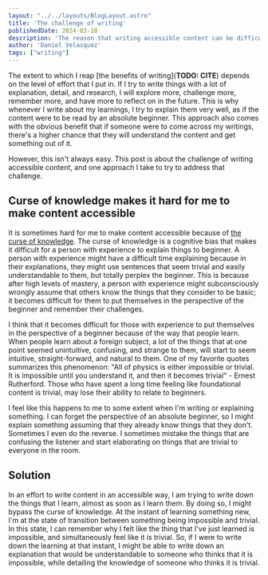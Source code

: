 #+BEGIN_SRC yaml
---
layout: "../../layouts/BlogLayout.astro"
title: 'The challenge of writing'
publishedDate: 2024-03-18
description: 'The reason that writing accessible content can be difficult and one approach to make it easier'
author: 'Daniel Velasquez'
tags: ["writing"]
---
#+END_SRC

The extent to which I reap [the benefits of writing](*TODO: CITE*) depends on the level of effort that I put in. If I try to write things with a lot of explanation, detail, and research, I will explore more, challenge more, remember more, and have more to reflect on in the future. This is why whenever I write about my learnings, I try to explain them very well, as if the content were to be read by an absolute beginner. This approach also comes with the obvious benefit that if someone were to come across my writings, there's a higher chance that they will understand the content and get something out of it.

However, this isn't always easy. This post is about the challenge of writing accessible content, and one approach I take to try to address that challenge.
  
** Curse of knowledge makes it hard for me to make content accessible
It is sometimes hard for me to make content accessible because of [[https://en.wikipedia.org/wiki/Curse_of_knowledge][the curse of knowledge]]. The curse of knowledge is a cognitive bias that makes it difficult for a person with experience to explain things to beginner. A person with experience might have a difficult time explaining because in their explanations, they might use sentences that seem trivial and easily understandable to them, but totally perplex the beginner. This is because after high levels of mastery, a person with experience might subconsciously wrongly assume that others know the things that they consider to be basic; it becomes difficult for them to put themselves in the perspective of the beginner and remember their challenges.

I think that it becomes difficult for those with experience to put themselves in the perspective of a beginner because of the way that people learn. When people learn about a foreign subject, a lot of the things that at one point seemed unintuitive, confusing, and strange to them, will start to seem intuitive, straight-forward, and natural to them. One of my favorite quotes summarizes this phenomenon: "All of physics is either impossible or trivial. It is impossible until you understand it, and then it becomes trivial" - Ernest Rutherford. Those who have spent a long time feeling like foundational content is trivial, may lose their ability to relate to beginners.

I feel like this happens to me to some extent when I'm writing or explaining something. I can forget the perspective of an absolute beginner, so I might explain something assuming that they already know things that they don't. Sometimes I even do the reverse. I sometimes mistake the things that are confusing the listener and start elaborating on things that are trivial to everyone in the room.

** Solution

In an effort to write content in an accessible way, I am trying to write down the things that I learn, almost as soon as I learn them. By doing so, I might bypass the curse of knowledge. At the instant of learning something new, I'm at the state of transition between something being impossible and trivial. In this state, I can remember why I felt like the thing that I've just learned is impossible, and simultaneously feel like it is trivial. So, if I were to write down the learning at that instant, I might be able to write down an explanation that would be understandable to someone who thinks that it is impossible, while detailing the knowledge of someone who thinks it is trivial.
